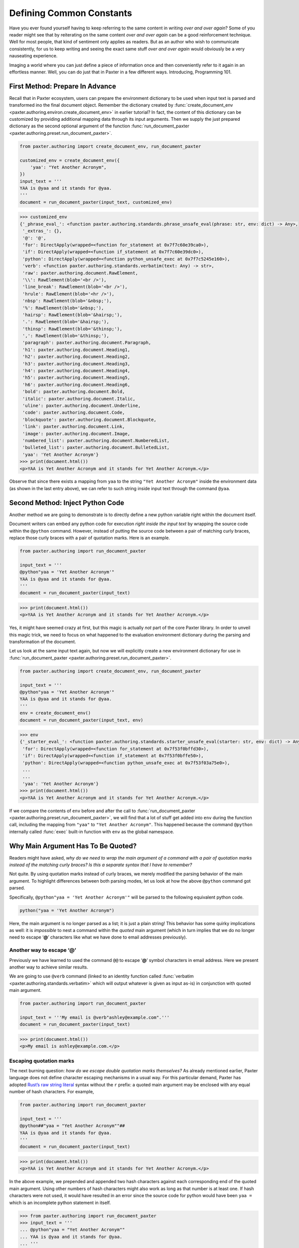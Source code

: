 #########################
Defining Common Constants
#########################

Have you ever found yourself having to keep referring
to the same content in writing *over and over again*?
Some of you reader might see that by reiterating on the same content
*over and over again* can be a good reinforcement technique.
Well for most people, that kind of sentiment only applies as readers.
But as an author who wish to communicate consistently,
for us to keep writing and seeing the exact same stuff *over and over again*
would obviously be a very nauseating experience.

Imaging a world where you can just define a piece of information once
and then conveniently refer to it again in an effortless manner.
Well, you can do just that in Paxter in a few different ways.
Introducing, Programming 101.


First Method: Prepare In Advance
================================

Recall that in Paxter ecosystem,
users can prepare the environment dictionary to be used
when input text is parsed and transformed ino the final document object.
Remember the dictionary created by
:func:`create_document_env <paxter.authoring.environ.create_document_env>`
in earlier tutorial?
In fact, the content of this dictionary can be customized
by providing additional mapping data through its input arguments.
Then we supply the just prepared dictionary
as the second optional argument of the function
:func:`run_document_paxter <paxter.authoring.preset.run_document_paxter>`.

.. code-block:: python

   from paxter.authoring import create_document_env, run_document_paxter

   customized_env = create_document_env({
       'yaa': "Yet Another Acronym",
   })
   input_text = '''
   YAA is @yaa and it stands for @yaa.
   '''
   document = run_document_paxter(input_text, customized_env)

.. code-block:: pycon

   >>> customized_env
   {'_phrase_eval_': <function paxter.authoring.standards.phrase_unsafe_eval(phrase: str, env: dict) -> Any>,
    '_extras_': {},
    '@': '@',
    'for': DirectApply(wrapped=<function for_statement at 0x7f7c60e39ca0>),
    'if': DirectApply(wrapped=<function if_statement at 0x7f7c60e39dc0>),
    'python': DirectApply(wrapped=<function python_unsafe_exec at 0x7f7c5245e160>),
    'verb': <function paxter.authoring.standards.verbatim(text: Any) -> str>,
    'raw': paxter.authoring.document.RawElement,
    '\\': RawElement(blob='<br />'),
    'line_break': RawElement(blob='<br />'),
    'hrule': RawElement(blob='<hr />'),
    'nbsp': RawElement(blob='&nbsp;'),
    '%': RawElement(blob='&nbsp;'),
    'hairsp': RawElement(blob='&hairsp;'),
    '.': RawElement(blob='&hairsp;'),
    'thinsp': RawElement(blob='&thinsp;'),
    ',': RawElement(blob='&thinsp;'),
    'paragraph': paxter.authoring.document.Paragraph,
    'h1': paxter.authoring.document.Heading1,
    'h2': paxter.authoring.document.Heading2,
    'h3': paxter.authoring.document.Heading3,
    'h4': paxter.authoring.document.Heading4,
    'h5': paxter.authoring.document.Heading5,
    'h6': paxter.authoring.document.Heading6,
    'bold': paxter.authoring.document.Bold,
    'italic': paxter.authoring.document.Italic,
    'uline': paxter.authoring.document.Underline,
    'code': paxter.authoring.document.Code,
    'blockquote': paxter.authoring.document.Blockquote,
    'link': paxter.authoring.document.Link,
    'image': paxter.authoring.document.Image,
    'numbered_list': paxter.authoring.document.NumberedList,
    'bulleted_list': paxter.authoring.document.BulletedList,
    'yaa': 'Yet Another Acronym'}
   >>> print(document.html())
   <p>YAA is Yet Another Acronym and it stands for Yet Another Acronym.</p>

Observe that since there exists a mapping from ``yaa``
to the string ``"Yet Another Acronym"`` inside the environment data
(as shown in the last entry above),
we can refer to such string inside input text through the command ``@yaa``.


Second Method: Inject Python Code
=================================

Another method we are going to demonstrate is to
directly define a new python variable right within the document itself.

Document writers can embed any python code for execution
*right inside the input text*
by wrapping the source code within the ``@python`` command.
However, instead of putting the source code
between a pair of matching curly braces,
replace those curly braces with a pair of quotation marks.
Here is an example.

.. code-block:: python

   from paxter.authoring import run_document_paxter

   input_text = '''
   @python"yaa = 'Yet Another Acronym'"
   YAA is @yaa and it stands for @yaa.
   '''
   document = run_document_paxter(input_text)

.. code-block:: pycon

   >>> print(document.html())
   <p>YAA is Yet Another Acronym and it stands for Yet Another Acronym.</p>

Yes, it might have seemed crazy at first,
but this magic is actually *not* part of the core Paxter library.
In order to unveil this magic trick,
we need to focus on what happened to the evaluation environment
dictionary during the parsing and transformation of the document.

Let us look at the same input text again,
but now we will explicitly create a new environment dictionary
for use in :func:`run_document_paxter <paxter.authoring.preset.run_document_paxter>`.

.. code-block:: python

   from paxter.authoring import create_document_env, run_document_paxter

   input_text = '''
   @python"yaa = 'Yet Another Acronym'"
   YAA is @yaa and it stands for @yaa.
   '''
   env = create_document_env()
   document = run_document_paxter(input_text, env)

.. code-block:: pycon

   >>> env
   {'_starter_eval_': <function paxter.authoring.standards.starter_unsafe_eval(starter: str, env: dict) -> Any>,
    'for': DirectApply(wrapped=<function for_statement at 0x7f53f0bffd30>),
    'if': DirectApply(wrapped=<function if_statement at 0x7f53f0bffe50>),
    'python': DirectApply(wrapped=<function python_unsafe_exec at 0x7f53f03a75e0>),
    ...
    ...
    'yaa': 'Yet Another Acronym'}
   >>> print(document.html())
   <p>YAA is Yet Another Acronym and it stands for Yet Another Acronym.</p>


If we compare the contents of ``env`` before and after the call to
:func:`run_document_paxter <paxter.authoring.preset.run_document_paxter>`,
we will find that a lot of stuff get added into ``env`` during the function call,
including the mapping from ``"yaa"`` to ``"Yet Another Acronym"``.
This happened because the command ``@python`` internally called
:func:`exec` built-in function with ``env`` as the global namespace.


Why Main Argument Has To Be Quoted?
===================================

Readers might have asked,
*why do we need to wrap the main argument of a command with a pair of quotation marks instead of the matching curly braces? Is this a separate syntax that I have to remember?*

Not quite.
By using quotation marks instead of curly braces,
we merely modified the parsing behavior of the main argument.
To highlight differences between both parsing modes,
let us look at how the above ``@python`` command got parsed.

Specifically, ``@python"yaa = 'Yet Another Acronym'"``
will be parsed to the following equivalent python code.

.. code-block:: python

   python("yaa = 'Yet Another Acronym")

Here, the main argument is no longer parsed as a list;
it is just a plain string!
This behavior has some quirky implications as well:
it is *impossible* to nest a command within the *quoted* main argument
(which in turn implies that we do no longer need to escape ‘**@**’ characters
like what we have done to email addresses previously).


Another way to escape ‘@’
-------------------------

Previously we have learned to used the command ``@@``
to escape ‘**@**’ symbol characters in email address.
Here we present another way to achieve similar results.

We are going to use ``@verb`` command
(linked to an identity function called
:func:`verbatim <paxter.authoring.standards.verbatim>`
which will output whatever is given as input as-is)
in conjunction with quoted main argument.

.. code-block:: python

   from paxter.authoring import run_document_paxter

   input_text = '''My email is @verb"ashley@example.com".'''
   document = run_document_paxter(input_text)

.. code-block:: pycon

   >>> print(document.html())
   <p>My email is ashley@example.com.</p>


Escaping quotation marks
------------------------

The next burning question:
*how do we escape double quotation marks themselves?*
As already mentioned earlier,
Paxter language does not define character escaping mechanisms in a usual way.
For this particular demand, Paxter has adopted
`Rust’s raw string literal <https://doc.rust-lang.org/reference/tokens.html#raw-string-literals>`_
syntax without the ``r`` prefix:
a quoted main argument may be enclosed with any equal number of hash characters.
For example,

.. code-block:: python

   from paxter.authoring import run_document_paxter

   input_text = '''
   @python##"yaa = "Yet Another Acronym""##
   YAA is @yaa and it stands for @yaa.
   '''
   document = run_document_paxter(input_text)

.. code-block:: pycon

   >>> print(document.html())
   <p>YAA is Yet Another Acronym and it stands for Yet Another Acronym.</p>

In the above example, we prepended and appended two hash characters
against each corresponding end of the quoted main argument.
Using other numbers of hash characters might also work
as long as that number is at least one.
If hash characters were not used,
it would have resulted in an error since the source code
for python would have been ``yaa =``
which is an incomplete python statement in itself.

.. code-block:: pycon

   >>> from paxter.authoring import run_document_paxter
   >>> input_text = '''
   ... @python"yaa = "Yet Another Acronym""
   ... YAA is @yaa and it stands for @yaa.
   ... '''
   >>> document = run_document_paxter(input_text)

.. code-block:: pytb

   Traceback (most recent call last):
     File ".../site-packages/paxter/src/paxter/evaluator/context.py", line 171, in transform_command
       return starter_value.call(self, token)
     File ".../site-packages/paxter/src/paxter/evaluator/wrappers.py", line 47, in call
       return self.wrapped(context, node)
     File ".../site-packages/paxter/src/paxter/authoring/standards.py", line 25, in python_unsafe_exec
       exec(code, context.env)
     File "<string>", line 1
       yaa =
            ^
   SyntaxError: invalid syntax

   The above exception was the direct cause of the following exception:

   Traceback (most recent call last):
     File "<stdin>", line 1, in <module>
     File ".../site-packages/paxter/src/paxter/authoring/preset.py", line 33, in run_document_paxter
       evaluate_context = EvaluateContext(input_text, env, parse_context.tree)
     File "<string>", line 6, in __init__
     File ".../site-packages/paxter/src/paxter/evaluator/context.py", line 40, in __post_init__
       self.rendered = self.render()
     File ".../site-packages/paxter/src/paxter/evaluator/context.py", line 43, in render
       return self.transform_fragment_list(self.tree)
     File ".../site-packages/paxter/src/paxter/evaluator/context.py", line 122, in transform_fragment_list
       result = [
     File ".../site-packages/paxter/src/paxter/evaluator/context.py", line 122, in <listcomp>
       result = [
     File ".../site-packages/paxter/src/paxter/evaluator/context.py", line 119, in <genexpr>
       self.transform_fragment(fragment)
     File ".../site-packages/paxter/src/paxter/evaluator/context.py", line 73, in transform_fragment
       return self.transform_command(fragment)
     File ".../site-packages/paxter/src/paxter/evaluator/context.py", line 175, in transform_command
       raise PaxterRenderError(
   paxter.exceptions.PaxterRenderError: paxter apply evaluation error at line 2 col 2


Escaping curly braces
---------------------

This hash-enclosing mechanisms actually works with main arguments
written in curly braces mode in addition to quoted mode as well.
For example, ``@foo#{Natural numbers are {0, 1, 2, ...}.}#``
will be parsed roughly to the following python code.

.. code-block:: python

   foo(Fragments(["Natural numbers are {0, 1, 2, ...}."]))
